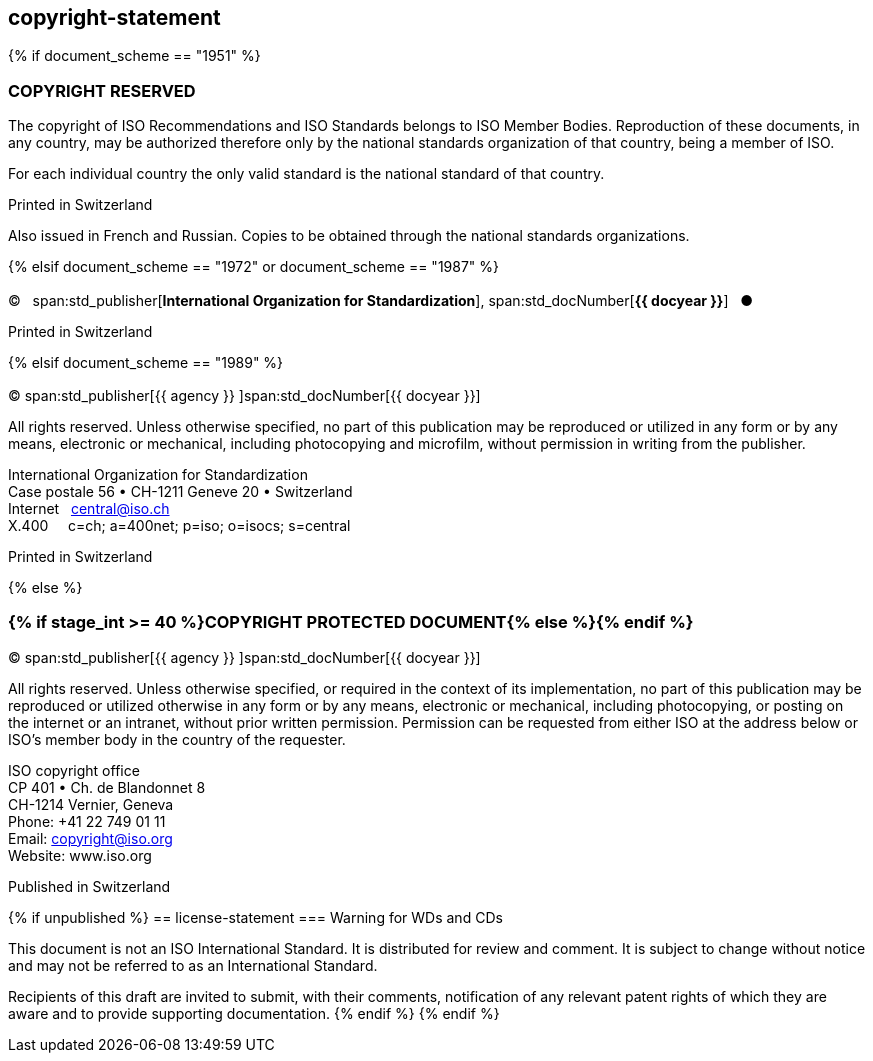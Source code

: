== copyright-statement

{% if document_scheme == "1951" %}

=== COPYRIGHT RESERVED

[[boilerplate-message]]
The copyright of ISO Recommendations and ISO Standards
belongs to ISO Member Bodies. Reproduction of these 
documents, in any country, may be authorized therefore only
by the national standards organization of that country, being
a member of ISO.

For each individual country the only valid standard is the national standard of that country.

[[boilerplate-place]]
Printed in Switzerland

Also issued in French and Russian. Copies to be obtained through the national standards organizations.

{% elsif document_scheme == "1972" or document_scheme == "1987" %}

=== {blank}

[[boilerplate-year]]
&#xa9;&#xa0;&#xa0;&#xa0;span:std_publisher[*International Organization for Standardization*], span:std_docNumber[*{{ docyear }}*]&#xa0;&#xa0;&#xa0;&#x25cf;

[[boilerplate-place]]
Printed in Switzerland


{% elsif document_scheme == "1989" %}

=== {blank}

[[boilerplate-year]]
&#xa9; span:std_publisher[{{ agency }}&#xa0;]span:std_docNumber[{{ docyear }}]

[[boilerplate-message]]
All rights reserved. Unless otherwise specified, no part of this publication may be reproduced
or utilized in any form or by any means, electronic or mechanical, including photocopying and
microfilm, without permission in writing from the publisher.

[[boilerplate-address]]
[align=left]
International Organization for Standardization +
Case postale 56 &#x2022; CH-1211 Geneve 20 &#x2022; Switzerland +
Internet&#xa0;&#xa0;&#xa0;central@iso.ch +
X.400&#xa0;&#xa0;&#xa0;&#xa0;&#xa0;c=ch; a=400net; p=iso; o=isocs; s=central

[[boilerplate-place]]
Printed in Switzerland

{% else %}

=== {% if stage_int >= 40 %}COPYRIGHT PROTECTED DOCUMENT{% else %}{blank}{% endif %}

[[boilerplate-year]]
&#xa9; span:std_publisher[{{ agency }}&#xa0;]span:std_docNumber[{{ docyear }}]

[[boilerplate-message]]
All rights reserved. Unless otherwise specified, or required in the context of its implementation,
no part of this publication may be
reproduced or utilized otherwise in any form or by any means, electronic or
mechanical, including photocopying, or posting on the internet or an intranet,
without prior written permission. Permission can be requested from either ISO
at the address below or ISO's member body in the country of the requester.

[[boilerplate-address]]
[align=left]
ISO copyright office +
CP 401 &#x2022; Ch. de Blandonnet 8 +
CH-1214 Vernier, Geneva +
Phone: +41 22 749 01 11 +
Email: copyright@iso.org +
Website: www.iso.org

[[boilerplate-place]]
Published in Switzerland

{% if unpublished %}
== license-statement
=== Warning for WDs and CDs

This document is not an ISO International Standard. It is distributed for review and
comment. It is subject to change without notice and may not be referred to as
an International Standard.

Recipients
of this draft are invited to submit, with their comments, notification of any
relevant patent rights of which they are aware and to provide supporting
documentation.
{% endif %}
{% endif %}

